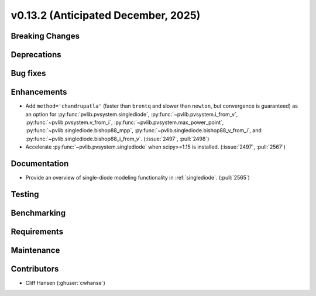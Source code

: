 .. _whatsnew_0_13_2:


v0.13.2 (Anticipated December, 2025)
------------------------------------

Breaking Changes
~~~~~~~~~~~~~~~~


Deprecations
~~~~~~~~~~~~


Bug fixes
~~~~~~~~~


Enhancements
~~~~~~~~~~~~
* Add ``method='chandrupatla'`` (faster than ``brentq`` and slower than ``newton``,
  but convergence is guaranteed) as an option for
  :py:func:`pvlib.pvsystem.singlediode`,
  :py:func:`~pvlib.pvsystem.i_from_v`,
  :py:func:`~pvlib.pvsystem.v_from_i`,
  :py:func:`~pvlib.pvsystem.max_power_point`,
  :py:func:`~pvlib.singlediode.bishop88_mpp`,
  :py:func:`~pvlib.singlediode.bishop88_v_from_i`, and
  :py:func:`~pvlib.singlediode.bishop88_i_from_v`. (:issue:`2497`, :pull:`2498`)
* Accelerate :py:func:`~pvlib.pvsystem.singlediode` when scipy>=1.15 is installed. (:issue:`2497`, :pull:`2567`)


Documentation
~~~~~~~~~~~~~
* Provide an overview of single-diode modeling functionality in :ref:`singlediode`. (:pull:`2565`)


Testing
~~~~~~~


Benchmarking
~~~~~~~~~~~~


Requirements
~~~~~~~~~~~~


Maintenance
~~~~~~~~~~~


Contributors
~~~~~~~~~~~~
* Cliff Hansen (:ghuser:`cwhanse`)
